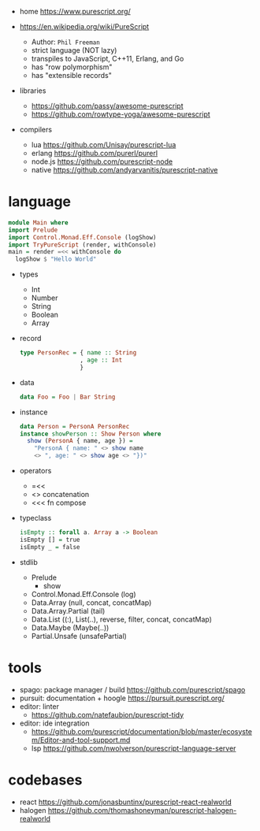 - home https://www.purescript.org/

- https://en.wikipedia.org/wiki/PureScript
  - Author: =Phil Freeman=
  - strict language (NOT lazy)
  - transpiles to JavaScript, C++11, Erlang, and Go
  - has "row polymorphism"
  - has "extensible records"

- libraries
  - https://github.com/passy/awesome-purescript
  - https://github.com/rowtype-yoga/awesome-purescript

- compilers
  - lua     https://github.com/Unisay/purescript-lua
  - erlang  https://github.com/purerl/purerl
  - node.js https://github.com/purescript-node
  - native  https://github.com/andyarvanitis/purescript-native

* language

#+begin_src haskell
  module Main where
  import Prelude
  import Control.Monad.Eff.Console (logShow)
  import TryPureScript (render, withConsole)
  main = render =<< withConsole do
    logShow $ "Hello World"
#+end_src

- types
  - Int
  - Number
  - String
  - Boolean
  - Array

- record
  #+begin_src haskell
    type PersonRec = { name :: String
                     , age :: Int
                     }
  #+end_src

- data
  #+begin_src haskell
    data Foo = Foo | Bar String
  #+end_src

- instance
  #+begin_src haskell
    data Person = PersonA PersonRec
    instance showPerson :: Show Person where
      show (PersonA { name, age }) =
        "PersonA { name: " <> show name
        <> ", age: " <> show age <> "})"
  #+end_src

- operators
  - =<<
  - <> concatenation
  - <<< fn compose

- typeclass
  #+begin_src haskell
isEmpty :: forall a. Array a -> Boolean
isEmpty [] = true
isEmpty _ = false
  #+end_src

- stdlib
  - Prelude
    - show
  - Control.Monad.Eff.Console (log)
  - Data.Array (null, concat, concatMap)
  - Data.Array.Partial (tail)
  - Data.List ((:), List(..), reverse, filter, concat, concatMap)
  - Data.Maybe (Maybe(..))
  - Partial.Unsafe (unsafePartial)

* tools

- spago: package manager / build https://github.com/purescript/spago
- pursuit: documentation + hoogle https://pursuit.purescript.org/
- editor: linter
  - https://github.com/natefaubion/purescript-tidy
- editor: ide integration
  - https://github.com/purescript/documentation/blob/master/ecosystem/Editor-and-tool-support.md
  - lsp https://github.com/nwolverson/purescript-language-server

* codebases
- react https://github.com/jonasbuntinx/purescript-react-realworld
- halogen https://github.com/thomashoneyman/purescript-halogen-realworld
